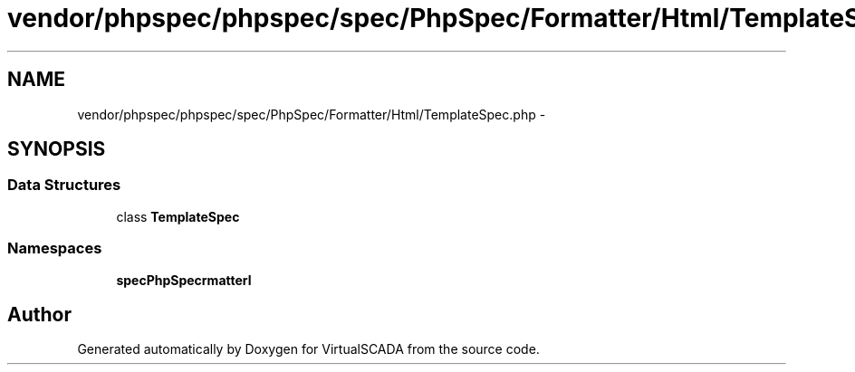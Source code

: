 .TH "vendor/phpspec/phpspec/spec/PhpSpec/Formatter/Html/TemplateSpec.php" 3 "Tue Apr 14 2015" "Version 1.0" "VirtualSCADA" \" -*- nroff -*-
.ad l
.nh
.SH NAME
vendor/phpspec/phpspec/spec/PhpSpec/Formatter/Html/TemplateSpec.php \- 
.SH SYNOPSIS
.br
.PP
.SS "Data Structures"

.in +1c
.ti -1c
.RI "class \fBTemplateSpec\fP"
.br
.in -1c
.SS "Namespaces"

.in +1c
.ti -1c
.RI " \fBspec\\PhpSpec\\Formatter\\Html\fP"
.br
.in -1c
.SH "Author"
.PP 
Generated automatically by Doxygen for VirtualSCADA from the source code\&.

